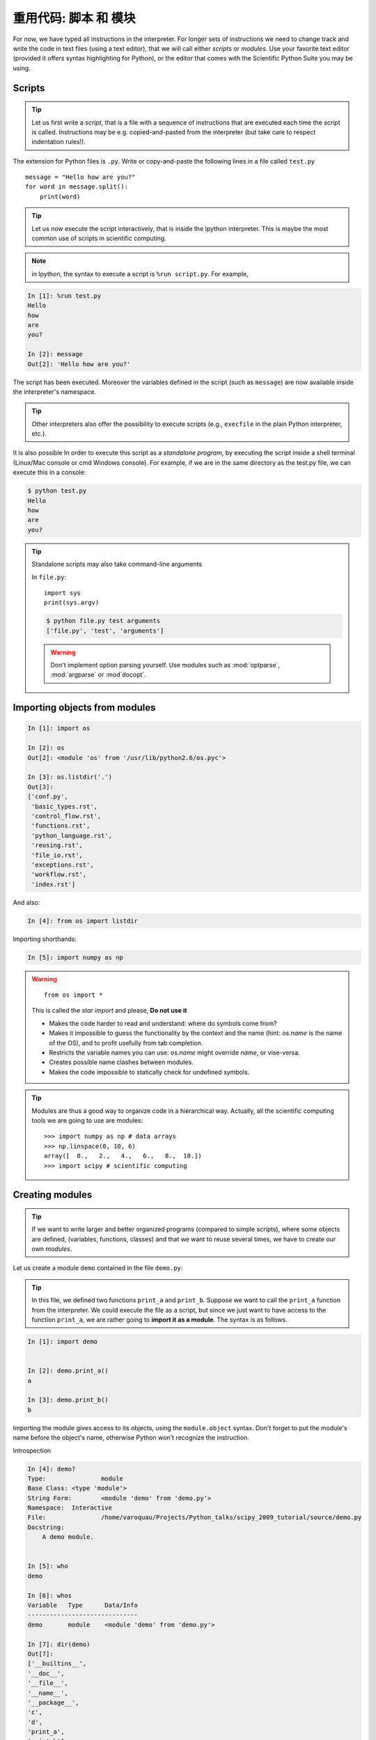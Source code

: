 重用代码: 脚本 和 模块
=================================

For now, we have typed all instructions in the interpreter. For longer
sets of instructions we need to change track and write the code in text
files (using a text editor), that we will call either *scripts* or
*modules*. Use your favorite text editor (provided it offers syntax
highlighting for Python), or the editor that comes with the Scientific
Python Suite you may be using.

Scripts
-------

.. tip::

    Let us first write a *script*, that is a file with a sequence of
    instructions that are executed each time the script is called.
    Instructions may be e.g. copied-and-pasted from the interpreter (but
    take care to respect indentation rules!).

The extension for Python files is ``.py``. Write or copy-and-paste the
following lines in a file called ``test.py`` ::

    message = "Hello how are you?"
    for word in message.split():
        print(word)

.. tip::

    Let us now execute the script interactively, that is inside the
    Ipython interpreter. This is maybe the most common use of scripts in
    scientific computing.

.. note::

    in Ipython, the syntax to execute a script is ``%run script.py``. For
    example,

.. sourcecode:: ipython

    In [1]: %run test.py
    Hello
    how
    are
    you?

    In [2]: message
    Out[2]: 'Hello how are you?'


The script has been executed. Moreover the variables defined in the
script (such as ``message``) are now available inside the interpreter's
namespace.

.. tip::

    Other interpreters also offer the possibility to execute scripts
    (e.g., ``execfile`` in the plain Python interpreter, etc.).

It is also possible In order to execute this script as a *standalone
program*, by executing the script inside a shell terminal (Linux/Mac
console or cmd Windows console). For example, if we are in the same
directory as the test.py file, we can execute this in a console:

.. sourcecode:: bash

    $ python test.py
    Hello
    how
    are
    you?

.. tip::

    Standalone scripts may also take command-line arguments

    In ``file.py``::

        import sys
        print(sys.argv)

    .. sourcecode:: bash

        $ python file.py test arguments
        ['file.py', 'test', 'arguments']

    .. warning::

        Don't implement option parsing yourself. Use modules such as
        :mod:`optparse`, :mod:`argparse` or :mod`docopt`.


Importing objects from modules
------------------------------

.. sourcecode:: ipython

    In [1]: import os

    In [2]: os
    Out[2]: <module 'os' from '/usr/lib/python2.6/os.pyc'>

    In [3]: os.listdir('.')
    Out[3]:
    ['conf.py',
     'basic_types.rst',
     'control_flow.rst',
     'functions.rst',
     'python_language.rst',
     'reusing.rst',
     'file_io.rst',
     'exceptions.rst',
     'workflow.rst',
     'index.rst']

And also:

.. sourcecode:: ipython

    In [4]: from os import listdir

Importing shorthands:

.. sourcecode:: ipython

    In [5]: import numpy as np

.. warning::

    ::

        from os import *

    This is called the *star import* and please, **Do not use it**

    * Makes the code harder to read and understand: where do symbols come
      from?

    * Makes it impossible to guess the functionality by the context and
      the name (hint: `os.name` is the name of the OS), and to profit
      usefully from tab completion.

    * Restricts the variable names you can use: `os.name` might override
      `name`, or vise-versa.

    * Creates possible name clashes between modules.

    * Makes the code impossible to statically check for undefined
      symbols.

.. tip::

  Modules are thus a good way to organize code in a hierarchical way. Actually,
  all the scientific computing tools we are going to use are modules::

    >>> import numpy as np # data arrays
    >>> np.linspace(0, 10, 6)
    array([  0.,   2.,   4.,   6.,   8.,  10.])
    >>> import scipy # scientific computing


Creating modules
-----------------

.. tip::

    If we want to write larger and better organized programs (compared to
    simple scripts), where some objects are defined, (variables,
    functions, classes) and that we want to reuse several times, we have
    to create our own *modules*.

Let us create a module ``demo`` contained in the file ``demo.py``:

  .. literalinclude:: demo.py

.. tip::

    In this file, we defined two functions ``print_a`` and ``print_b``. Suppose
    we want to call the ``print_a`` function from the interpreter. We could
    execute the file as a script, but since we just want to have access to
    the function ``print_a``, we are rather going to **import it as a module**.
    The syntax is as follows.


.. sourcecode:: ipython

    In [1]: import demo


    In [2]: demo.print_a()
    a

    In [3]: demo.print_b()
    b

Importing the module gives access to its objects, using the
``module.object`` syntax. Don't forget to put the module's name before the
object's name, otherwise Python won't recognize the instruction.


Introspection

.. sourcecode:: ipython

    In [4]: demo?
    Type:               module
    Base Class: <type 'module'>
    String Form:        <module 'demo' from 'demo.py'>
    Namespace:  Interactive
    File:               /home/varoquau/Projects/Python_talks/scipy_2009_tutorial/source/demo.py
    Docstring:
        A demo module.


    In [5]: who
    demo

    In [6]: whos
    Variable   Type      Data/Info
    ------------------------------
    demo       module    <module 'demo' from 'demo.py'>

    In [7]: dir(demo)
    Out[7]:
    ['__builtins__',
    '__doc__',
    '__file__',
    '__name__',
    '__package__',
    'c',
    'd',
    'print_a',
    'print_b']


    In [8]: demo.
    demo.c        demo.print_a  demo.py       
    demo.d        demo.print_b  demo.pyc      


Importing objects from modules into the main namespace

.. sourcecode:: ipython

    In [9]: from demo import print_a, print_b

    In [10]: whos
    Variable   Type        Data/Info
    --------------------------------
    demo       module      <module 'demo' from 'demo.py'>
    print_a    function    <function print_a at 0xb7421534>
    print_b    function    <function print_b at 0xb74214c4>

    In [11]: print_a()
    a

.. warning::

    **Module caching**

     Modules are cached: if you modify ``demo.py`` and re-import it in the
     old session, you will get the old one.

    Solution:

     .. sourcecode :: ipython

        In [10]: reload(demo)

    In Python3 instead ``reload`` is not builtin, so you have to import the ``importlib`` module first and then do:
    
     .. sourcecode :: ipython

        In [10]: importlib.reload(demo)

'__main__' and module loading
------------------------------

.. tip::

    Sometimes we want code to be executed when a module is
    run directly, but not when it is imported by another module.
    ``if __name__ == '__main__'`` allows us to check whether the
    module is being run directly.

File ``demo2.py``:

  .. literalinclude:: demo2.py

Importing it:

.. sourcecode:: ipython

    In [11]: import demo2
    b

    In [12]: import demo2

Running it:

.. sourcecode:: ipython

    In [13]: %run demo2
    b
    a


Scripts or modules? How to organize your code
---------------------------------------------

.. Note:: Rule of thumb

    * Sets of instructions that are called several times should be
      written inside **functions** for better code reusability.

    * Functions (or other bits of code) that are called from several
      scripts should be written inside a **module**, so that only the
      module is imported in the different scripts (do not copy-and-paste
      your functions in the different scripts!).

How modules are found and imported
..................................


When the ``import mymodule`` statement is executed, the module ``mymodule``
is searched in a given list of directories. This list includes a list
of installation-dependent default path (e.g., ``/usr/lib/python``) as
well as the list of directories specified by the environment variable
``PYTHONPATH``.

The list of directories searched by Python is given by the ``sys.path``
variable

.. sourcecode:: ipython

    In [1]: import sys

    In [2]: sys.path
    Out[2]: 
    ['',
     '/home/varoquau/.local/bin',
     '/usr/lib/python2.7',
     '/home/varoquau/.local/lib/python2.7/site-packages',
     '/usr/lib/python2.7/dist-packages',
     '/usr/local/lib/python2.7/dist-packages',
     ...]

Modules must be located in the search path, therefore you can:

* write your own modules within directories already defined in the
  search path (e.g. ``$HOME/.local/lib/python2.7/dist-packages``). You
  may use symbolic links (on Linux) to keep the code somewhere else.

* modify the environment variable ``PYTHONPATH`` to include the
  directories containing the user-defined modules.

  .. tip::

    On Linux/Unix, add the following line to a file read by the shell at
    startup (e.g. /etc/profile, .profile)

    ::

      export PYTHONPATH=$PYTHONPATH:/home/emma/user_defined_modules

    On Windows, http://support.microsoft.com/kb/310519 explains how to
    handle environment variables.

* or modify the ``sys.path`` variable itself within a Python script.

  .. tip::

    ::

        import sys
        new_path = '/home/emma/user_defined_modules'
        if new_path not in sys.path:
            sys.path.append(new_path)

    This method is not very robust, however, because it makes the code
    less portable (user-dependent path) and because you have to add the
    directory to your sys.path each time you want to import from a module
    in this directory.

.. seealso::

    See https://docs.python.org/tutorial/modules.html for more information
    about modules.

Packages
--------

A directory that contains many modules is called a *package*. A package
is a module with submodules (which can have submodules themselves, etc.).
A special file called ``__init__.py`` (which may be empty) tells Python
that the directory is a Python package, from which modules can be
imported.

.. sourcecode:: bash

    $ ls
    cluster/        io/          README.txt@     stsci/
    __config__.py@  LATEST.txt@  setup.py@       __svn_version__.py@
    __config__.pyc  lib/         setup.pyc       __svn_version__.pyc
    constants/      linalg/      setupscons.py@  THANKS.txt@
    fftpack/        linsolve/    setupscons.pyc  TOCHANGE.txt@
    __init__.py@    maxentropy/  signal/         version.py@
    __init__.pyc    misc/        sparse/         version.pyc
    INSTALL.txt@    ndimage/     spatial/        weave/
    integrate/      odr/         special/
    interpolate/    optimize/    stats/
    $ cd ndimage
    $ ls
    doccer.py@   fourier.pyc   interpolation.py@  morphology.pyc   setup.pyc
    doccer.pyc   info.py@      interpolation.pyc  _nd_image.so
    setupscons.py@
    filters.py@  info.pyc      measurements.py@   _ni_support.py@
    setupscons.pyc
    filters.pyc  __init__.py@  measurements.pyc   _ni_support.pyc  tests/
    fourier.py@  __init__.pyc  morphology.py@     setup.py@


From Ipython:

.. sourcecode:: ipython

    In [1]: import scipy

    In [2]: scipy.__file__
    Out[2]: '/usr/lib/python2.6/dist-packages/scipy/__init__.pyc'

    In [3]: import scipy.version

    In [4]: scipy.version.version
    Out[4]: '0.7.0'

    In [5]: import scipy.ndimage.morphology

    In [6]: from scipy.ndimage import morphology

    In [17]: morphology.binary_dilation?
    Type:           function
    Base Class:     <type 'function'>
    String Form:    <function binary_dilation at 0x9bedd84>
    Namespace:      Interactive
    File:           /usr/lib/python2.6/dist-packages/scipy/ndimage/morphology.py
    Definition:     morphology.binary_dilation(input, structure=None,
    iterations=1, mask=None, output=None, border_value=0, origin=0,
    brute_force=False)
    Docstring:
        Multi-dimensional binary dilation with the given structure.

        An output array can optionally be provided. The origin parameter
        controls the placement of the filter. If no structuring element is
        provided an element is generated with a squared connectivity equal
        to one. The dilation operation is repeated iterations times.  If
        iterations is less than 1, the dilation is repeated until the
        result does not change anymore.  If a mask is given, only those
        elements with a true value at the corresponding mask element are
        modified at each iteration.




Good practices
--------------

* Use **meaningful** object **names**

* **Indentation: no choice!**

  .. tip::

    Indenting is compulsory in Python! Every command block following a
    colon bears an additional indentation level with respect to the
    previous line with a colon. One must therefore indent after
    ``def f():`` or ``while:``. At the end of such logical blocks, one
    decreases the indentation depth (and re-increases it if a new block
    is entered, etc.)

    Strict respect of indentation is the price to pay for getting rid of
    ``{`` or ``;`` characters that delineate logical blocks in other
    languages. Improper indentation leads to errors such as

    .. sourcecode:: ipython

        ------------------------------------------------------------
        IndentationError: unexpected indent (test.py, line 2)

    All this indentation business can be a bit confusing in the
    beginning. However, with the clear indentation, and in the absence of
    extra characters, the resulting code is very nice to read compared to
    other languages.

* **Indentation depth**: Inside your text editor, you may choose to
  indent with any positive number of spaces (1, 2, 3, 4, ...). However,
  it is considered good practice to **indent with 4 spaces**. You may
  configure your editor to map the ``Tab`` key to a 4-space
  indentation. 

* **Style guidelines**

  **Long lines**: you should not write very long lines that span over more
  than (e.g.) 80 characters. Long lines can be broken with the ``\``
  character ::

      >>> long_line = "Here is a very very long line \
      ... that we break in two parts."

  **Spaces**

  Write well-spaced code: put whitespaces after commas, around arithmetic
  operators, etc.::

      >>> a = 1 # yes
      >>> a=1 # too cramped

  A certain number of rules
  for writing "beautiful" code (and more importantly using the same
  conventions as anybody else!) are given in the `Style Guide for Python
  Code <https://www.python.org/dev/peps/pep-0008>`_.


____


.. topic:: **Quick read**

   If you want to do a first quick pass through the Scipy lectures to
   learn the ecosystem, you can directly skip to the next chapter:
   :ref:`numpy`.

   The remainder of this chapter is not necessary to follow the rest of
   the intro part. But be sure to come back and finish this chapter later.
